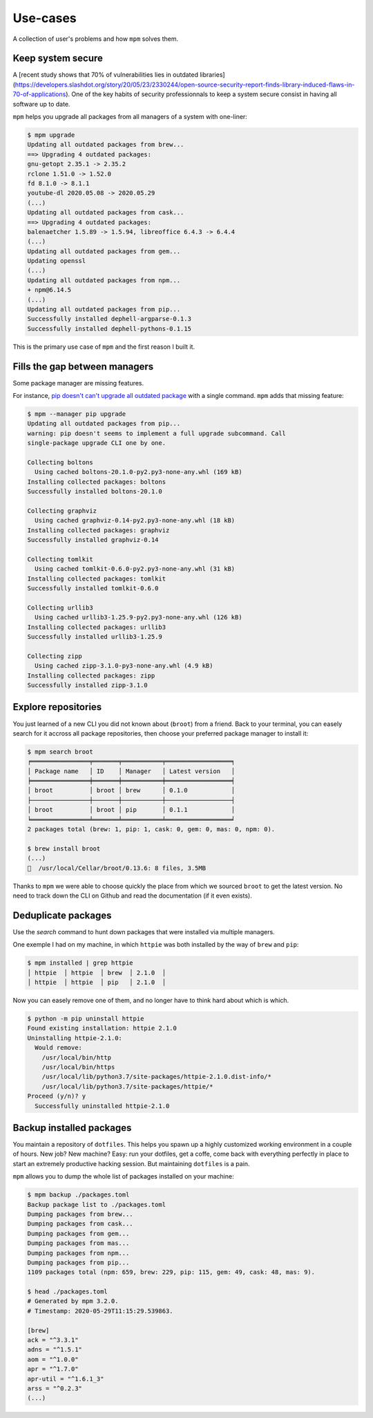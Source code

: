 Use-cases
=========

A collection of user's problems and how ``mpm`` solves them.


Keep system secure
------------------

A [recent study shows that 70% of vulnerabilities lies in outdated libraries](https://developers.slashdot.org/story/20/05/23/2330244/open-source-security-report-finds-library-induced-flaws-in-70-of-applications). One of the key habits of security professionnals to keep a system secure consist in having all software up to date.

``mpm`` helps you upgrade all packages from all managers of a system with one-liner:

.. code-block:: shell-session

    $ mpm upgrade
    Updating all outdated packages from brew...
    ==> Upgrading 4 outdated packages:
    gnu-getopt 2.35.1 -> 2.35.2
    rclone 1.51.0 -> 1.52.0
    fd 8.1.0 -> 8.1.1
    youtube-dl 2020.05.08 -> 2020.05.29
    (...)
    Updating all outdated packages from cask...
    ==> Upgrading 4 outdated packages:
    balenaetcher 1.5.89 -> 1.5.94, libreoffice 6.4.3 -> 6.4.4
    (...)
    Updating all outdated packages from gem...
    Updating openssl
    (...)
    Updating all outdated packages from npm...
    + npm@6.14.5
    (...)
    Updating all outdated packages from pip...
    Successfully installed dephell-argparse-0.1.3
    Successfully installed dephell-pythons-0.1.15

This is the primary use case of ``mpm`` and the first reason I built it.


Fills the gap between managers
------------------------------

Some package manager are missing features.

For instance, `pip doesn't can't upgrade all outdated package <https://github.com/pypa/pip/issues/4551>`_ with a single command. ``mpm`` adds that missing feature:

.. code-block:: shell-session

    $ mpm --manager pip upgrade
    Updating all outdated packages from pip...
    warning: pip doesn't seems to implement a full upgrade subcommand. Call
    single-package upgrade CLI one by one.

    Collecting boltons
      Using cached boltons-20.1.0-py2.py3-none-any.whl (169 kB)
    Installing collected packages: boltons
    Successfully installed boltons-20.1.0

    Collecting graphviz
      Using cached graphviz-0.14-py2.py3-none-any.whl (18 kB)
    Installing collected packages: graphviz
    Successfully installed graphviz-0.14

    Collecting tomlkit
      Using cached tomlkit-0.6.0-py2.py3-none-any.whl (31 kB)
    Installing collected packages: tomlkit
    Successfully installed tomlkit-0.6.0

    Collecting urllib3
      Using cached urllib3-1.25.9-py2.py3-none-any.whl (126 kB)
    Installing collected packages: urllib3
    Successfully installed urllib3-1.25.9

    Collecting zipp
      Using cached zipp-3.1.0-py3-none-any.whl (4.9 kB)
    Installing collected packages: zipp
    Successfully installed zipp-3.1.0


Explore repositories
--------------------

You just learned of a new CLI you did not known about (``broot``) from a friend. Back to your terminal, you can easely search for it accross all package repositories, then choose your preferred package manager to install it:

.. code-block:: shell-session

    $ mpm search broot
    ╒════════════════╤═══════╤═══════════╤══════════════════╕
    │ Package name   │ ID    │ Manager   │ Latest version   │
    ╞════════════════╪═══════╪═══════════╪══════════════════╡
    │ broot          │ broot │ brew      │ 0.1.0            │
    ├────────────────┼───────┼───────────┼──────────────────┤
    │ broot          │ broot │ pip       │ 0.1.1            │
    ╘════════════════╧═══════╧═══════════╧══════════════════╛
    2 packages total (brew: 1, pip: 1, cask: 0, gem: 0, mas: 0, npm: 0).

    $ brew install broot
    (...)
    🍺  /usr/local/Cellar/broot/0.13.6: 8 files, 3.5MB

Thanks to ``mpm`` we were able to choose quickly the place from which we sourced ``broot`` to get the latest version. No need to track down the CLI on Github and read the documentation (if it even exists).

.. todo::

    Implement an ``install`` command so all step above can be performed in one go with ``mpm``.


Deduplicate packages
--------------------

Use the `search` command to hunt down packages that were installed via multiple managers.

One exemple I had on my machine, in which ``httpie`` was both installed by the way of ``brew`` and ``pip``:

.. code-block:: shell-session

    $ mpm installed | grep httpie
    │ httpie  │ httpie  │ brew  │ 2.1.0  │
    │ httpie  │ httpie  │ pip   │ 2.1.0  │

Now you can easely remove one of them, and no longer have to think hard about which is which.

.. code-block:: shell-session

    $ python -m pip uninstall httpie
    Found existing installation: httpie 2.1.0
    Uninstalling httpie-2.1.0:
      Would remove:
        /usr/local/bin/http
        /usr/local/bin/https
        /usr/local/lib/python3.7/site-packages/httpie-2.1.0.dist-info/*
        /usr/local/lib/python3.7/site-packages/httpie/*
    Proceed (y/n)? y
      Successfully uninstalled httpie-2.1.0

.. todo::

    Add arguments to ``installed`` command, or an ``--installed`` boolean flag to ``search`` so we can reduce the searched packages to those installed.


Backup installed packages
-------------------------

You maintain a repository of ``dotfiles``. This helps you spawn up a highly customized working environment in a couple of hours. New job? New machine? Easy: run your dotfiles, get a coffe, come back with everything perfectly in place to start an extremely productive hacking session. But maintaining ``dotfiles`` is a pain.

``mpm`` allows you to dump the whole list of packages installed on your machine:

.. code-block:: shell-session

    $ mpm backup ./packages.toml
    Backup package list to ./packages.toml
    Dumping packages from brew...
    Dumping packages from cask...
    Dumping packages from gem...
    Dumping packages from mas...
    Dumping packages from npm...
    Dumping packages from pip...
    1109 packages total (npm: 659, brew: 229, pip: 115, gem: 49, cask: 48, mas: 9).

    $ head ./packages.toml
    # Generated by mpm 3.2.0.
    # Timestamp: 2020-05-29T11:15:29.539863.

    [brew]
    ack = "^3.3.1"
    adns = "^1.5.1"
    aom = "^1.0.0"
    apr = "^1.7.0"
    apr-util = "^1.6.1_3"
    arss = "^0.2.3"
    (...)


